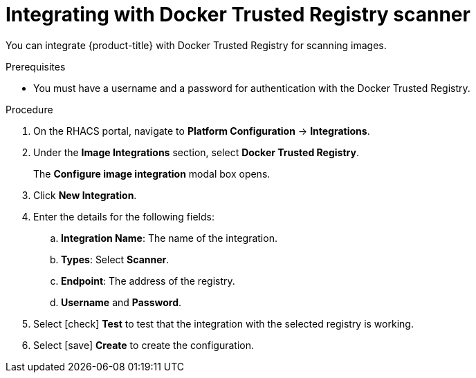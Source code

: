 // Module included in the following assemblies:
//
// * integration/integrate-with-image-vulnerability-scanners.adoc
:_module-type: PROCEDURE
[id="integrate-with-docker-trusted-registry-scanner_{context}"]
= Integrating with Docker Trusted Registry scanner

You can integrate {product-title} with Docker Trusted Registry for scanning images.

.Prerequisites
* You must have a username and a password for authentication with the Docker Trusted Registry.

.Procedure
. On the RHACS portal, navigate to *Platform Configuration* -> *Integrations*.
. Under the *Image Integrations* section, select *Docker Trusted Registry*.
+
The *Configure image integration* modal box opens.
. Click *New Integration*.
. Enter the details for the following fields:
.. *Integration Name*: The name of the integration.
.. *Types*: Select *Scanner*.
.. *Endpoint*: The address of the registry.
.. *Username* and *Password*.
. Select icon:check[] *Test* to test that the integration with the selected registry is working.
. Select icon:save[] *Create* to create the configuration.
